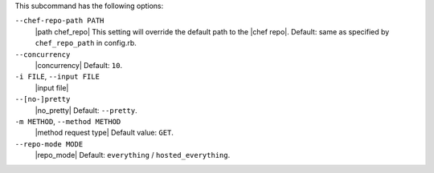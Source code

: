 .. The contents of this file are included in multiple topics.
.. This file describes a command or a sub-command for Knife.
.. This file should not be changed in a way that hinders its ability to appear in multiple documentation sets.


This subcommand has the following options:

``--chef-repo-path PATH``
   |path chef_repo| This setting will override the default path to the |chef repo|. Default: same as specified by ``chef_repo_path`` in config.rb.

``--concurrency``
   |concurrency| Default: ``10``.

``-i FILE``, ``--input FILE``
   |input file|

``--[no-]pretty``
   |no_pretty| Default: ``--pretty``.

``-m METHOD``, ``--method METHOD``
   |method request type| Default value: ``GET``.

``--repo-mode MODE``
   |repo_mode| Default: ``everything`` / ``hosted_everything``.